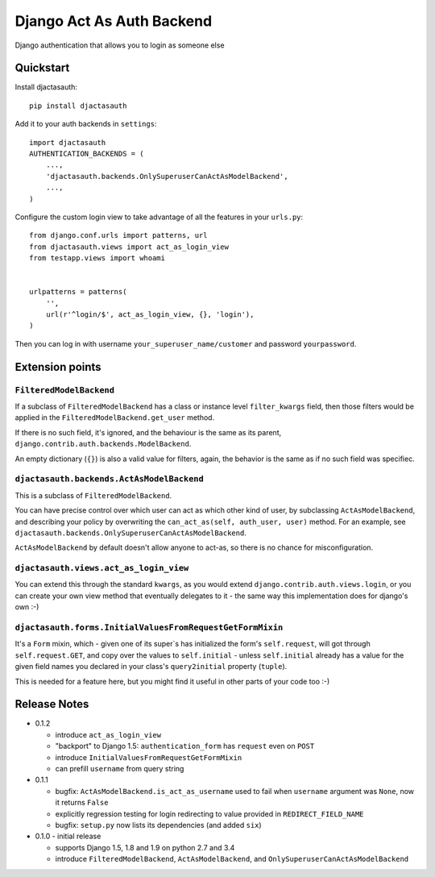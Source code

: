 =============================
Django Act As Auth Backend
=============================

Django authentication that allows you to login as someone else

Quickstart
----------

Install djactasauth::

    pip install djactasauth

Add it to your auth backends in ``settings``::

    import djactasauth
    AUTHENTICATION_BACKENDS = (
        ...,
        'djactasauth.backends.OnlySuperuserCanActAsModelBackend',
        ...,
    )

Configure the custom login view to take advantage of all the features
in your ``urls.py``::

    from django.conf.urls import patterns, url
    from djactasauth.views import act_as_login_view
    from testapp.views import whoami


    urlpatterns = patterns(
        '',
        url(r'^login/$', act_as_login_view, {}, 'login'),
    )


Then you can log in with username ``your_superuser_name/customer`` and password
``yourpassword``.


Extension points
----------------

``FilteredModelBackend``
........................

If a subclass of ``FilteredModelBackend`` has a class or instance level
``filter_kwargs`` field, then those filters would be applied in the
``FilteredModelBackend.get_user`` method.

If there is no such field, it's ignored, and the behaviour is the same
as its parent, ``django.contrib.auth.backends.ModelBackend``.

An empty dictionary (``{}``) is also a valid value for filters, again,
the behavior is the same as if no such field was specifiec.

``djactasauth.backends.ActAsModelBackend``
..........................................

This is a subclass of ``FilteredModelBackend``.

You can have precise control over which user can act as which other kind
of user, by subclassing ``ActAsModelBackend``, and describing your policy
by overwriting the ``can_act_as(self, auth_user, user)`` method. For an
example, see ``djactasauth.backends.OnlySuperuserCanActAsModelBackend``.


``ActAsModelBackend`` by default doesn't allow anyone to act-as, so there
is no chance for misconfiguration.

``djactasauth.views.act_as_login_view``
.......................................

You can extend this through the standard ``kwargs``, as you would extend
``django.contrib.auth.views.login``, or you can create your own view
method that eventually delegates to it - the same way this implementation
does for django's own :-)

``djactasauth.forms.InitialValuesFromRequestGetFormMixin``
..........................................................

It's a ``Form`` mixin, which - given one of its super`s has initialized
the form's ``self.request``, will got through ``self.request.GET``, and
copy over the values to ``self.initial`` - unless ``self.initial`` already
has a value for the given field names you declared in your class's 
``query2initial`` property (``tuple``).

This is needed for a feature here, but you might find it useful in other
parts of your code too :-)

Release Notes
-------------

* 0.1.2

  * introduce ``act_as_login_view``
  * "backport" to Django 1.5: ``authentication_form`` has ``request`` even
    on ``POST``
  * introduce ``InitialValuesFromRequestGetFormMixin``
  * can prefill ``username`` from query string

* 0.1.1

  * bugfix: ``ActAsModelBackend.is_act_as_username`` used to fail when
    ``username`` argument was ``None``, now it returns ``False``
  * explicitly regression testing for login redirecting to
    value provided in ``REDIRECT_FIELD_NAME``
  * bugfix: ``setup.py`` now lists its dependencies (and added ``six``)

* 0.1.0 - initial release

  * supports Django 1.5, 1.8 and 1.9 on python 2.7 and 3.4
  * introduce ``FilteredModelBackend``, ``ActAsModelBackend``,
    and ``OnlySuperuserCanActAsModelBackend``

